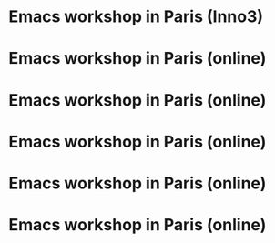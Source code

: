 * Emacs workshop in Paris (Inno3)
  SCHEDULED: <2023-11-02 jeu. 18:00-22:00>

* Emacs workshop in Paris (online)
  SCHEDULED: <2023-12-05 mar. 17:30-19:00>

* Emacs workshop in Paris (online)
  SCHEDULED: <2024-01-04 jeu. 17:30-19:00>

* Emacs workshop in Paris (online)
  SCHEDULED: <2024-02-06 mar. 17:30-19:00>

* Emacs workshop in Paris (online)
  SCHEDULED: <2024-03-07 jeu. 17:30-19:00>

* Emacs workshop in Paris (online)
  SCHEDULED: <2024-04-02 mar. 17:30-19:00>






